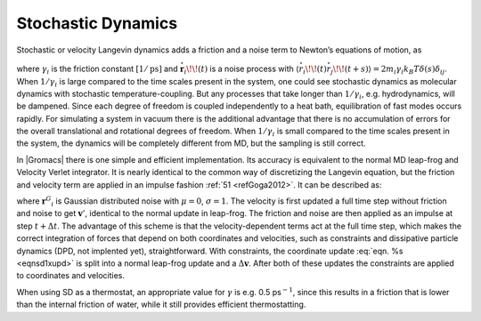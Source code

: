 Stochastic Dynamics
-------------------

Stochastic or velocity Langevin dynamics adds a friction and a noise
term to Newton’s equations of motion, as

.. math::  m_i {{\mbox{d}}^2 \mathbf{r}_i \over {\mbox{d}}t^2} =
   - m_i \gamma_i {{\mbox{d}}\mathbf{r}_i \over {\mbox{d}}t} + \mathbf{F}_i(\mathbf{r}) + {\stackrel{\circ}{\mathbf{r}}}_i,
   :label: eqnSDeq

where :math:`\gamma_i` is the friction constant :math:`[1/\mbox{ps}]`
and :math:`{\stackrel{\circ}{\mathbf{r}}}_i\!\!(t)` is a
noise process with
:math:`\langle {\stackrel{\circ}{r}}_i\!\!(t) {\stackrel{\circ}{r}}_j\!\!(t+s) \rangle = 2 m_i \gamma_i k_B T \delta(s) \delta_{ij}`. When :math:`1/\gamma_i`
is large compared to the time scales present in the system, one could
see stochastic dynamics as molecular dynamics with stochastic
temperature-coupling. But any processes that take longer than
:math:`1/\gamma_i`, e.g. hydrodynamics, will be dampened. Since each
degree of freedom is coupled independently to a heat bath, equilibration
of fast modes occurs rapidly. For simulating a system in vacuum there is
the additional advantage that there is no accumulation of errors for the
overall translational and rotational degrees of freedom. When
:math:`1/\gamma_i` is small compared to the time scales present in the
system, the dynamics will be completely different from MD, but the
sampling is still correct.

In |Gromacs| there is one simple and efficient implementation. Its
accuracy is equivalent to the normal MD leap-frog and Velocity Verlet
integrator. It is nearly identical to the common way of discretizing the
Langevin equation, but the friction and velocity term are applied in an
impulse fashion \ :ref:`51 <refGoga2012>`. It can be described as:

.. math::  \begin{aligned}
   \mathbf{v}'  &~=~&   \mathbf{v}(t-{{\frac{1}{2}}{{\Delta t}}}) + \frac{1}{m}\mathbf{F}(t){{\Delta t}}\\
   \Delta\mathbf{v}     &~=~&   -\alpha \, \mathbf{v}'(t+{{\frac{1}{2}}{{\Delta t}}}) + \sqrt{\frac{k_B T}{m} \alpha (2 - \alpha)} \, {\mathbf{r}^G}_i \\
   \mathbf{r}(t+{{\Delta t}})   &~=~&   \mathbf{r}(t)+\left(\mathbf{v}' +\frac{1}{2}\Delta \mathbf{v}\right){{\Delta t}}
  \end{aligned}
  :label: eqnsd1int

.. math:: \begin{aligned}
   \mathbf{v}(t+{{\frac{1}{2}}{{\Delta t}}})  &~=~&   \mathbf{v}' + \Delta \mathbf{v} \\
   \alpha &~=~& 1 - e^{-\gamma {{\Delta t}}}\end{aligned}
   :label: eqnsd1xupd

where :math:`{\mathbf{r}^G}_i` is Gaussian distributed
noise with :math:`\mu = 0`, :math:`\sigma = 1`. The velocity is first
updated a full time step without friction and noise to get
:math:`\mathbf{v}'`, identical to the normal update in
leap-frog. The friction and noise are then applied as an impulse at step
:math:`t+{{\Delta t}}`. The advantage of this scheme is that the
velocity-dependent terms act at the full time step, which makes the
correct integration of forces that depend on both coordinates and
velocities, such as constraints and dissipative particle dynamics (DPD,
not implented yet), straightforward. With constraints, the coordinate
update :eq:`eqn. %s <eqnsd1xupd>` is split into a normal leap-frog update
and a :math:`\Delta \mathbf{v}`. After both of these
updates the constraints are applied to coordinates and velocities.

When using SD as a thermostat, an appropriate value for :math:`\gamma`
is e.g. 0.5 ps\ :math:`^{-1}`, since this results in a friction that is
lower than the internal friction of water, while it still provides
efficient thermostatting.
